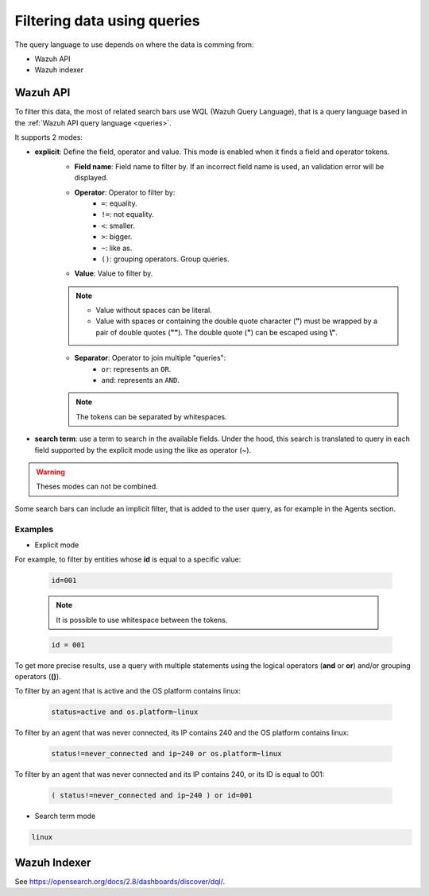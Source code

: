 .. Copyright (C) 2015, Wazuh, Inc.

.. meta::
  :description: Advance filtering is possible using the Wazuh Dashboard's queries. Learn more about it in this section of the Wazuh documentation.
 
.. _dashboard-queries:

Filtering data using queries
============================

The query language to use depends on where the data is comming from:

- Wazuh API
- Wazuh indexer

Wazuh API
---------

To filter this data, the most of related search bars use WQL (Wazuh Query Language), that is a query language based in the :ref:`Wazuh API query language <queries>`.

.. thumbnail:: ../../images/wazuh-dashboard/queries/search-bar-wql.png
    :title: Search bar using WQL with implicit filter
    :align: left
    :width: 100%

It supports 2 modes:

* **explicit**: Define the field, operator and value. This mode is enabled when it finds a field and operator tokens.
    * **Field name**: Field name to filter by. If an incorrect field name is used, an validation error will be displayed.
    * **Operator**: Operator to filter by:
        * ``=``: equality.
        * ``!=``: not equality.
        * ``<``: smaller.
        * ``>``: bigger.
        * ``~``: like as.
        * ``()``: grouping operators. Group queries.
    * **Value**: Value to filter by.

    .. note::
        * Value without spaces can be literal.
        * Value with spaces or containing the double quote character (**"**) must be wrapped by a pair of double quotes (**""**). The double quote (**"**) can be escaped using **\\"**.

    * **Separator**: Operator to join multiple "queries":
        * ``or``: represents an ``OR``.
        * ``and``: represents an ``AND``.
    
    .. note::

        The tokens can be separated by whitespaces.
        
* **search term**: use a term to search in the available fields. Under the hood, this search is translated to query in each field supported by the explicit mode using the like as operator (~).

.. warning::

    Theses modes can not be combined.

Some search bars can include an implicit filter, that is added to the user query, as for example in the Agents section.

.. thumbnail:: ../../images/wazuh-dashboard/queries/search-bar-wql-with-implicit-filter.png
    :title: Search bar using WQL with implicit filter
    :align: left
    :width: 100%

Examples
^^^^^^^^

* Explicit mode

For example, to filter by entities whose **id** is equal to a specific value:

    .. code-block:: none

        id=001

    .. note::

        It is possible to use whitespace between the tokens.

    .. code-block:: none

        id = 001

To get more precise results, use a query with multiple statements using the logical operators (**and** or **or**) and/or grouping operators (**()**).

To filter by an agent that is active and the OS platform contains linux:

    .. code-block:: none

        status=active and os.platform~linux

To filter by an agent that was never connected, its IP contains 240 and the OS platform contains linux:

    .. code-block:: none

        status!=never_connected and ip~240 or os.platform~linux

To filter by an agent that was never connected and its IP contains 240, or its ID is equal to 001:

    .. code-block:: none

        ( status!=never_connected and ip~240 ) or id=001

* Search term mode

.. code-block:: none

    linux

Wazuh Indexer
-------------

See https://opensearch.org/docs/2.8/dashboards/discover/dql/.